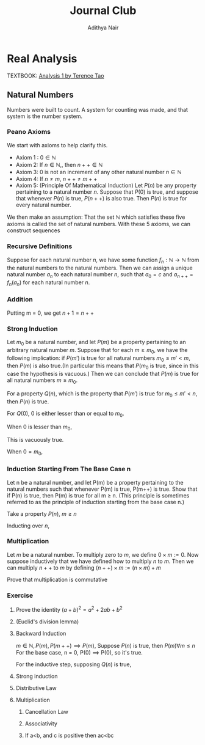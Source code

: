 #+title: Journal Club
#+author: Adithya Nair
#+LATEX_CLASS: report
#+LATEX_HEADER: \input{preamble}
* Real Analysis
TEXTBOOK: [[file:~/University-Latex-Notes/Journal Club/Analysis I - Tao.pdf][Analysis 1 by Terence Tao]]
** Natural Numbers
Numbers were built to count. A system for counting was made, and that system is the number system.
\begin{definition}
A natural number is an element of the set $\mathbb{N}$ of the set
\[
\mathbb{N} = \{0,1,2,3\cdots \}
\]
is obtained from 0 and counting forward indefinitely.
\end{definition}
*** Peano Axioms
We start with axioms to help clarify this.
- Axiom 1 : $0 \in \mathbb{N}$
- Axiom 2: If $n \in \mathbb{N}$,, then $n++ \in \mathbb{N}$
- Axiom 3: 0 is not an increment of any other natural number $n \in \mathbb{N}$
- Axiom 4: If $n \neq m$, $n++ \neq m++$
- Axiom 5: (Principle Of Mathematical Induction) Let $P(n)$ be any property pertaining to a natural number $n$. Suppose that $P(0)$ is true, and suppose that whenever $P(n)$ is true, $P(n++)$ is also true. Then $P(n)$ is true for every natural number.

We then make an assumption: That the set $\mathbb{N}$ which satisfies these five axioms is called the set of natural numbers.
With these 5 axioms, we can construct sequences
*** Recursive Definitions
#+ATTR_LATEX: :options [Recursive Definitions]
#+BEGIN_prop
Suppose for each natural number $n$, we have some function $f_n:\mathbb{N} \rightarrow \mathbb{N}$ from the natural numbers to the natural numbers. Then we can assign a unique natural number $a_n$ to each natural number $n$, such that $a_0 = c$ and $a_{n++} = f_n(a_n)$ for each natural number $n$.
#+END_prop
*** Addition
\begin{definition}[Addition Of Natural Numbers]
Let n be a natural number. $(n \in N)$. To add zero to m, we define $0+m:=m$ Now suppose inductively that we have defined how to add $n$ to $m$. Then we can add $n++$ to $m$ by defining($n++$) + m := (n+m)++
\end{definition}

\begin{lemma}
For any natural number $n + 0=n$
\end{lemma}
\begin{proof}
We use induction,

The base case, n = 0,
\begin{align*}
n &= 0, 0 + 0 = 0 \\
n+0 &= n \\
(n++) + 0 &= (n+0)++ = (n++)
\end{align*}

Suppose inductively, that $n+0=n$,

For $n=n++$,
\begin{align*}
(n++) + 0 &= (n+0)++ \\
\text{We know that $n+0=n$} \\
(n++) + 0 &= (n++)
\end{align*}
\end{proof}

\begin{lemma}
For any natural numbers $n$ and $m$,
$$n + (m++) = (n+m)++$$
\end{lemma}
\begin{proof}
Inducting on $n$ while keeping $m$ fixed,
\begin{align*}
n &= 0, \\
0 + (m++) &= (0+m)++ \\
0 + (m++) &= (m++)
\end{align*}
This we know is true from the definition of addition $(0+m:=m)$

Suppose inductively, that $n+(m++) = (n+m)++$ is true.
For $n=(n++)$,
\begin{align*}
(n++) + (m++) &= ((n++)+m)++ &\text{From the definition of addition} \\
&=(n+(m++))++ \\
&=((n+m)++))++
\end{align*}
\end{proof}

Putting m = 0, we get $n+1 = n++$

\begin{prop}[Addition is commutative]
For any natural numbers $n$ and $m$, $n+m=m+n$
\end{prop}
\begin{proof}
We induct over $n$,
For the base case, $n=0$,

We must show that $m+0 = 0+m$
From the definition of addition, we have
$$0+m = m$$

As shown earlier, we have

$$m+0 = m$$

This is clearly true for $n=0$.

Now suppose inductively that $m+n = n+m$

For $n=n++$, we must show that $m+(n++) = (n++) + m$

We know from the definition of addition that,

$$(n++) + m := (m+n)++$$

And we proved earlier that,

$$m+(n++) = (m+n)++$$

Therefore,

$$m+(n++) = (n++)+m$$
\end{proof}
\begin{prop}[Addition is associative]
For any natural numbers, $a,b$ and $c$, we have $(a+b)+c = a+(b+c)$
\end{prop}
\begin{proof}
We take $(a+b)+n = a + (b+n)$

Inducting over n,

For $n=0$,

We have in the LHS,
\begin{align*}
&=(a+b)+0 &\text{Since $n+0 = n$}\\
&=a+b
\end{align*}

On the RHS,
\begin{align*}
&=a + (b+0) &\text{Since $n+0 = n$}\\
&=a + b
\end{align*}

Suppose inductively that $(a+b)+n = a+(b+n)$,

For $n=n++$,
We have to show that $(a+b)+(n++) = a+(b+(n++))$

On the LHS we have,

\begin{align*}
&=(a+b)+(n++) \\
&=(a+b+n)++ &\text{(From the lemma $m+(n++) = (m+n)++$)} \\
\end{align*}

On the RHS we have,

\begin{align*}
&=a+(b+(n++)) \\
&=a+(b+n)++ &\text{(From the lemma $m+(n++) = (m+n)++$)} \\
&=(a+b+n)++
\end{align*}

LHS = RHS
\end{proof}

\begin{prop}[Cancellation Law]
Let $a,b,c$ be natural numbers such that $a+b=a+c$. Then we have $b=c$.
\end{prop}
\begin{proof}
We have,
$$n+b=n+c$$

Inducting over n,
For the base case, $n=0$
\begin{align*}
0 + b &= 0 + c \\
b &= c
\end{align*}

Suppose inductively that $n+b=n+c$
For $n=n++$,
$$(n++)+b=(n++)+c$$
On the LHS
\begin{align*}
&=(n++) + b \\
&=(n+b)++
\end{align*}

On the RHS
\begin{align*}
&=(n++) + c \\
&=(n+c)++
\end{align*}

We know from the inductive hypothesis that,
$$\text{If} n+b = n+c, \text{then} b = c$$

Thus we have,
$$b++ = c++$$
\end{proof}

\begin{definition}[Positive natural number]
All numbers where,
\[
n \neq 0, n \in \mathbb{N}
\]
\end{definition}

\begin{lemma}
For every $a$, there exists a $b$ such that $b++ = a$
\end{lemma}

\begin{definition}[Order]
Let n and m be natural numbers we say that $n$ is greater than or equal to m, and write $n \geq m$ iff we have $n = m + a$ for some natural number $a$. We say that $n > m$ when $n \geq m$ and $n \neq m$
\end{definition}

*** Strong Induction
#+begin_theorem
Let $m_0$ be a natural number, and let $P(m)$ be a property pertaining to an arbitrary natural number $m$. Suppose that for each $m \geq m_0$, we have the following implication: if $P(m')$ is true for all natural numbers $m_0 \leq m' < m$, then $P(m)$ is also true.(In particular this means that $P(m_0$ is true, since in this case the hypothesis is vacuous.) Then we can conclude that $P(m)$ is true for all natural numbers $m \geq m_0$.
#+end_theorem
#+begin_proof
For a property $Q(n)$, which is the property that $P(m')$ is true for $m_0 \leq m' < n$, then $P(n)$ is true.

For $Q(0)$,
$0$ is either lesser than or equal to $m_0$.

When $0$ is lesser than $m_0$,

This is vacuously true.

When $0 = m_0$,
#+end_proof

*** Induction Starting From The Base Case n
#+BEGIN_proposition
Let n be a natural number, and let P(m) be a property pertaining to the natural numbers such that whenever P(m) is true, P(m++) is true. Show that if P(n) is true, then P(m) is true for all m ≥ n. (This principle is sometimes referred to as the principle of induction starting from the base case n.)
#+END_proposition
#+BEGIN_proof
Take a property $P(n)$, $m \geq n$

Inducting over $n$,
#+END_proof
*** Multiplication
#+begin_definition
Let $m$ be a natural number. To multiply zero to $m$, we define $0 \times m := 0$. Now suppose inductively that we have defined how to multiply $n$ to $m$. Then we can multiply $n++$ to $m$ by defining $(n++) \times m := (n \times m) + m$
#+end_definition
#+begin_lemma
Prove that multiplication is commutative
#+end_lemma

*** Exercise
**** Prove the identity $(a+b)^2 = a^2 + 2ab + b^2$
**** (Euclid's division lemma)
**** Backward Induction
$m \in \mathbb{N}, P(m), P(m++) \implies P(m)$, Suppose $P(n)$ is true, then $P(m) \forall m \le n$
For the base case, n = 0,
P(0) \implies P(0), so it's true.

For the inductive step, supposing $Q(n)$ is true,
**** Strong induction
**** Distributive Law
**** Multiplication
***** Cancellation Law
***** Associativity
***** If a<b, and c is positive then ac<bc

